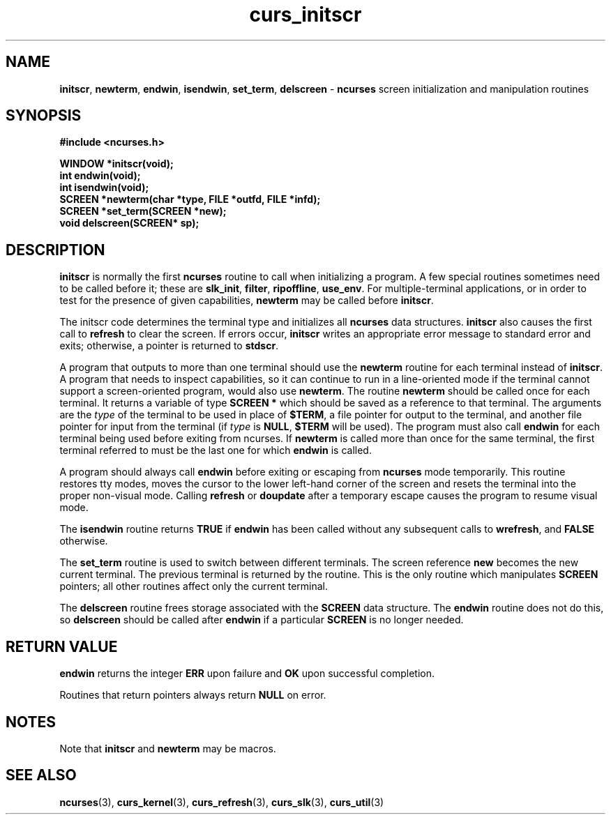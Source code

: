 .TH curs_initscr 3 ""
.SH NAME
\fBinitscr\fR, \fBnewterm\fR, \fBendwin\fR,
\fBisendwin\fR, \fBset_term\fR, 
\fBdelscreen\fR - \fBncurses\fR screen initialization and manipulation routines
.SH SYNOPSIS
\fB#include <ncurses.h>\fR

\fBWINDOW *initscr(void);\fR
.br
\fBint endwin(void);\fR
.br
\fBint isendwin(void);\fR
.br
\fBSCREEN *newterm(char *type, FILE *outfd, FILE *infd);\fR
.br
\fBSCREEN *set_term(SCREEN *new);\fR
.br
\fBvoid delscreen(SCREEN* sp);\fR
.br
.SH DESCRIPTION
\fBinitscr\fR is normally the first \fBncurses\fR routine to call when
initializing a program.  A few special routines sometimes need to be
called before it; these are \fBslk_init\fR, \fBfilter\fR, \fBripoffline\fR,
\fBuse_env\fR.  For multiple-terminal applications, or in order to test
for the presence of given capabilities, \fBnewterm\fR may be called before
\fBinitscr\fR.

The initscr code determines the terminal type and initializes all \fBncurses\fR
data structures.  \fBinitscr\fR also causes the first call to \fBrefresh\fR to
clear the screen.  If errors occur, \fBinitscr\fR writes an appropriate error
message to standard error and exits; otherwise, a pointer is returned to
\fBstdscr\fR.

A program that outputs to more than one terminal should use the \fBnewterm\fR
routine for each terminal instead of \fBinitscr\fR.  A program that needs to
inspect capabilities, so it can continue to run in a line-oriented mode if the
terminal cannot support a screen-oriented program, would also use
\fBnewterm\fR.  The routine \fBnewterm\fR should be called once for each
terminal.  It returns a variable of type \fBSCREEN *\fR which should be saved
as a reference to that terminal.  The arguments are the \fItype\fR of the
terminal to be used in place of \fB$TERM\fR, a file pointer for output to the
terminal, and another file pointer for input from the terminal (if \fItype\fR
is \fBNULL\fR, \fB$TERM\fR will be used).  The program must also call
\fBendwin\fR for each terminal being used before exiting from ncurses.  If
\fBnewterm\fR is called more than once for the same terminal, the first
terminal referred to must be the last one for which \fBendwin\fR is called.

A program should always call \fBendwin\fR before exiting or escaping from
\fBncurses\fR mode temporarily.  This routine restores tty modes, moves the
cursor to the lower left-hand corner of the screen and resets the terminal into
the proper non-visual mode.  Calling \fBrefresh\fR or \fBdoupdate\fR after a
temporary escape causes the program to resume visual mode.

The \fBisendwin\fR routine returns \fBTRUE\fR if \fBendwin\fR has been
called without any subsequent calls to \fBwrefresh\fR, and \fBFALSE\fR
otherwise.

The \fBset_term\fR routine is used to switch between different
terminals.  The screen reference \fBnew\fR becomes the new current
terminal.  The previous terminal is returned by the routine.  This is
the only routine which manipulates \fBSCREEN\fR pointers; all other
routines affect only the current terminal.

The \fBdelscreen\fR routine frees storage associated with the
\fBSCREEN\fR data structure.  The \fBendwin\fR routine does not do
this, so \fBdelscreen\fR should be called after \fBendwin\fR if a
particular \fBSCREEN\fR is no longer needed.
.SH RETURN VALUE
\fBendwin\fR returns the integer \fBERR\fR upon failure and \fBOK\fR
upon successful completion.

Routines that return pointers always return \fBNULL\fR on error.
.SH NOTES
Note that \fBinitscr\fR and \fBnewterm\fR may be macros.
.SH SEE ALSO
\fBncurses\fR(3), \fBcurs_kernel\fR(3), \fBcurs_refresh\fR(3),
\fBcurs_slk\fR(3), \fBcurs_util\fR(3)
.\"#
.\"# The following sets edit modes for GNU EMACS
.\"# Local Variables:
.\"# mode:nroff
.\"# fill-column:79
.\"# End:
